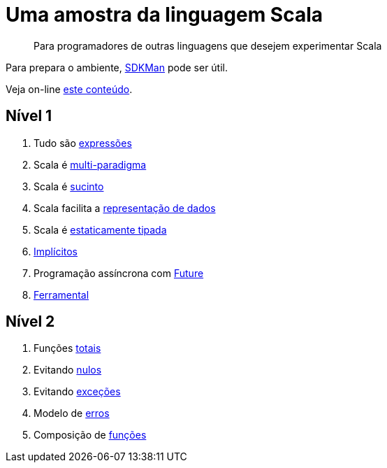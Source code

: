 = Uma amostra da linguagem Scala

> Para programadores de outras linguagens que desejem experimentar Scala

Para prepara o ambiente, https://sdkman.io/[SDKMan] pode ser útil.

Veja on-line https://www.coursera.org/[este conteúdo].

== Nível 1
1. Tudo são link:level1/01-expressions.adoc[expressões]
2. Scala é link:level1/02-multi-paradigm.adoc[multi-paradigma]
3. Scala é link:level1/03-succintness.adoc[sucinto]
4. Scala facilita a link:level1/04-case-class.adoc[representação de dados]
5. Scala é link:level1/05-types.adoc[estaticamente tipada]
6. link:level1/06-implicits.adoc[Implícitos]
7. Programação assíncrona com link:level1/07-future.adoc[Future]
8. link:level1/08-tools.adoc[Ferramental]

== Nível 2
1. Funções link:level2/01-total.adoc[totais]
2. Evitando link:level2/02-option.adoc[nulos]
3. Evitando link:level2/03-either.adoc[exceções]
4. Modelo de link:level2/04-sealed-trait.adoc[erros]
5. Composição de link:level2/05-monad.adoc[funções]